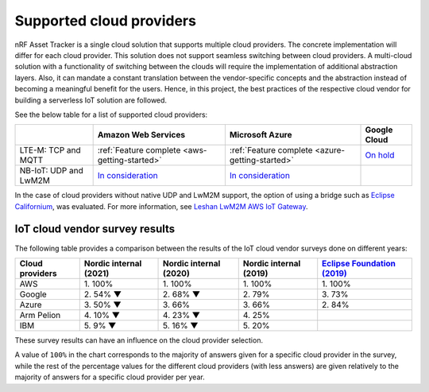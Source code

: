.. _supported-cloud-providers:

Supported cloud providers
#########################

nRF Asset Tracker is a single cloud solution that supports multiple cloud providers.
The concrete implementation will differ for each cloud provider.
This solution does not support seamless switching between cloud providers.   
A multi-cloud solution with a functionality of switching between the clouds will require the implementation of additional abstraction layers.
Also, it can mandate a constant translation between the vendor-specific concepts and the abstraction instead of becoming a meaningful benefit for the users.
Hence, in this project, the best practices of the respective cloud vendor for building a serverless IoT solution are followed.

See the below table for a list of supported cloud providers:

+-----------------------+--------------------------------------------------------------------------------------------------+--------------------------------------------------------------------------------------------------+-------------------------------------------------------------+
|                       | Amazon Web Services                                                                              | Microsoft Azure                                                                                  | Google Cloud                                                |
+=======================+==================================================================================================+==================================================================================================+=============================================================+
| LTE-M: TCP and MQTT   | :ref:`Feature complete <aws-getting-started>`                                                    | :ref:`Feature complete <azure-getting-started>`                                                  | `On hold <https://github.com/bifravst/bifravst/issues/25>`_ |
+-----------------------+--------------------------------------------------------------------------------------------------+--------------------------------------------------------------------------------------------------+-------------------------------------------------------------+
| NB-IoT: UDP and LwM2M | `In consideration <https://github.com/NordicSemiconductor/asset-tracker-cloud-docs/issues/338>`_ | `In consideration <https://github.com/NordicSemiconductor/asset-tracker-cloud-docs/issues/338>`_ |                                                             |
+-----------------------+--------------------------------------------------------------------------------------------------+--------------------------------------------------------------------------------------------------+-------------------------------------------------------------+

In the case of cloud providers without native UDP and LwM2M support, the option of using a bridge such as `Eclipse Californium <https://github.com/eclipse/californium>`_, was evaluated.
For more information, see `Leshan LwM2M AWS IoT Gateway <https://github.com/coderbyheart/leshan-aws>`_.

IoT cloud vendor survey results
===============================

The following table provides a comparison between the results of the IoT cloud vendor surveys done on different years: 

+-----------------+------------------------+------------------------+------------------------+---------------------------------------------------------------------------------------------------------------------------------+
| Cloud providers | Nordic internal (2021) | Nordic internal (2020) | Nordic internal (2019) | `Eclipse Foundation (2019) <https://iot.eclipse.org/community/resources/iot-surveys/assets/iot-comm-adoption-survey-2019.pdf>`_ |
+=================+========================+========================+========================+=================================================================================================================================+
| AWS             | 1\. 100%               | 1\. 100%               | 1\. 100%               | 1\. 100%                                                                                                                        |
+-----------------+------------------------+------------------------+------------------------+---------------------------------------------------------------------------------------------------------------------------------+
| Google          | 2\. 54% ▼              | 2\. 68% ▼              | 2\. 79%                | 3\. 73%                                                                                                                         |
+-----------------+------------------------+------------------------+------------------------+---------------------------------------------------------------------------------------------------------------------------------+
| Azure           | 3\. 50% ▼              | 3\. 66%                | 3\. 66%                | 2\. 84%                                                                                                                         |
+-----------------+------------------------+------------------------+------------------------+---------------------------------------------------------------------------------------------------------------------------------+
| Arm Pelion      | 4\. 10% ▼              | 4\. 23% ▼              | 4\. 25%                |                                                                                                                                 |
+-----------------+------------------------+------------------------+------------------------+---------------------------------------------------------------------------------------------------------------------------------+
| IBM             | 5\. 9% ▼               | 5\. 16% ▼              | 5\. 20%                |                                                                                                                                 |
+-----------------+------------------------+------------------------+------------------------+---------------------------------------------------------------------------------------------------------------------------------+

These survey results can have an influence on the cloud provider selection.

A value of ``100%`` in the chart corresponds to the majority of answers given for a specific cloud provider in the survey, while the rest of the percentage values for the different cloud providers (with less answers) are given relatively to the majority of answers for a specific cloud provider per year.